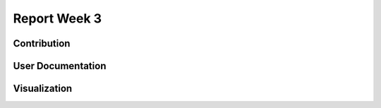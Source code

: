 .. _ch:Task_1_1:

Report Week 3
==============

.. _ch:Contribution_:

Contribution
------------

.. _ch:User_Documentation:

User Documentation
------------------

.. _ch:Visualization:

Visualization
-------------
